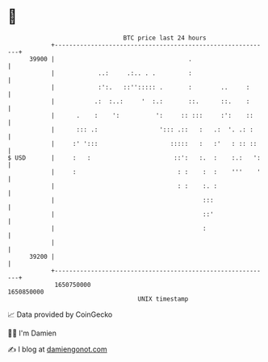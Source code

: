 * 👋

#+begin_example
                                   BTC price last 24 hours                    
               +------------------------------------------------------------+ 
         39900 |                                     .                      | 
               |            ..:     .:.. . .         :                      | 
               |            :':.   ::''::::: .       :        ..     :      | 
               |           .:  :..:     '  :.:       ::.      ::.    :      | 
               |      .    :    ':          ':     :: :::     :':    ::     | 
               |      ::: .:                 '::: .::   :   .:  '. .: :     | 
               |     :' ':::                    :::::   :   :'   : :: ::    | 
   $ USD       |     :   :                       ::':   :.  :    :.:   ':   | 
               |     :                            : :    :  :    '''    '   | 
               |                                  : :    :. :               | 
               |                                         :::                | 
               |                                         ::'                | 
               |                                         :                  | 
               |                                                            | 
         39200 |                                                            | 
               +------------------------------------------------------------+ 
                1650750000                                        1650850000  
                                       UNIX timestamp                         
#+end_example
📈 Data provided by CoinGecko

🧑‍💻 I'm Damien

✍️ I blog at [[https://www.damiengonot.com][damiengonot.com]]
